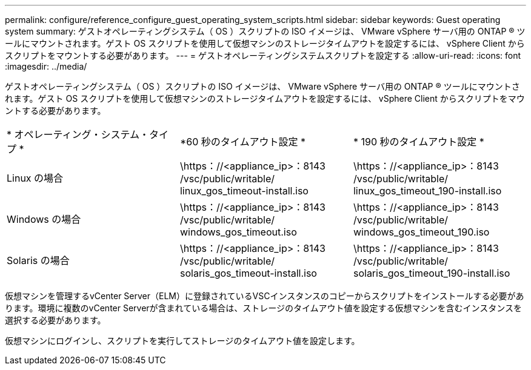 ---
permalink: configure/reference_configure_guest_operating_system_scripts.html 
sidebar: sidebar 
keywords: Guest operating system 
summary: ゲストオペレーティングシステム（ OS ）スクリプトの ISO イメージは、 VMware vSphere サーバ用の ONTAP ® ツールにマウントされます。ゲスト OS スクリプトを使用して仮想マシンのストレージタイムアウトを設定するには、 vSphere Client からスクリプトをマウントする必要があります。 
---
= ゲストオペレーティングシステムスクリプトを設定する
:allow-uri-read: 
:icons: font
:imagesdir: ../media/


[role="lead"]
ゲストオペレーティングシステム（ OS ）スクリプトの ISO イメージは、 VMware vSphere サーバ用の ONTAP ® ツールにマウントされます。ゲスト OS スクリプトを使用して仮想マシンのストレージタイムアウトを設定するには、 vSphere Client からスクリプトをマウントする必要があります。

|===


| * オペレーティング・システム・タイプ * | *60 秒のタイムアウト設定 * | * 190 秒のタイムアウト設定 * 


 a| 
Linux の場合
 a| 
\https：//<appliance_ip>：8143 /vsc/public/writable/ linux_gos_timeout-install.iso
 a| 
\https：//<appliance_ip>：8143 /vsc/public/writable/ linux_gos_timeout_190-install.iso



 a| 
Windows の場合
 a| 
\https：//<appliance_ip>：8143 /vsc/public/writable/ windows_gos_timeout.iso
 a| 
\https：//<appliance_ip>：8143 /vsc/public/writable/ windows_gos_timeout_190.iso



 a| 
Solaris の場合
 a| 
\https：//<appliance_ip>：8143 /vsc/public/writable/ solaris_gos_timeout-install.iso
 a| 
\https：//<appliance_ip>：8143 /vsc/public/writable/ solaris_gos_timeout_190-install.iso

|===
仮想マシンを管理するvCenter Server（ELM）に登録されているVSCインスタンスのコピーからスクリプトをインストールする必要があります。環境に複数のvCenter Serverが含まれている場合は、ストレージのタイムアウト値を設定する仮想マシンを含むインスタンスを選択する必要があります。

仮想マシンにログインし、スクリプトを実行してストレージのタイムアウト値を設定します。
